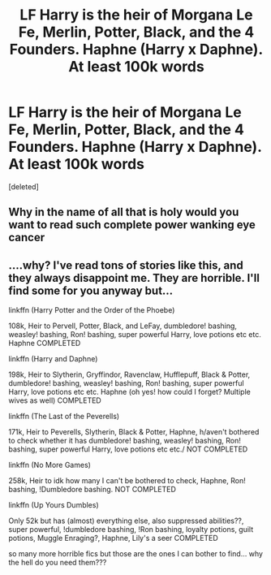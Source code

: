 #+TITLE: LF Harry is the heir of Morgana Le Fe, Merlin, Potter, Black, and the 4 Founders. Haphne (Harry x Daphne). At least 100k words

* LF Harry is the heir of Morgana Le Fe, Merlin, Potter, Black, and the 4 Founders. Haphne (Harry x Daphne). At least 100k words
:PROPERTIES:
:Score: 1
:DateUnix: 1577839873.0
:DateShort: 2020-Jan-01
:FlairText: Any Recommendations?
:END:
[deleted]


** Why in the name of all that is holy would you want to read such complete power wanking eye cancer
:PROPERTIES:
:Author: Erkkifloof
:Score: 3
:DateUnix: 1585918527.0
:DateShort: 2020-Apr-03
:END:


** ....why? I've read tons of stories like this, and they always disappoint me. They are horrible. I'll find some for you anyway but...

linkffn (Harry Potter and the Order of the Phoebe)

108k, Heir to Pervell, Potter, Black, and LeFay, dumbledore! bashing, weasley! bashing, Ron! bashing, super powerful Harry, love potions etc etc. Haphne COMPLETED

linkffn (Harry and Daphne)

198k, Heir to Slytherin, Gryffindor, Ravenclaw, Hufflepuff, Black & Potter, dumbledore! bashing, weasley! bashing, Ron! bashing, super powerful Harry, love potions etc etc. Haphne (oh yes! how could I forget? Multiple wives as well) COMPLETED

linkffn (The Last of the Peverells)

171k, Heir to Peverells, Slytherin, Black & Potter, Haphne, h/aven't bothered to check whether it has dumbledore! bashing, weasley! bashing, Ron! bashing, super powerful Harry, love potions etc etc./ NOT COMPLETED

linkffn (No More Games)

258k, Heir to idk how many I can't be bothered to check, Haphne, Ron! bashing, !Dumbledore bashing. NOT COMPLETED

linkffn (Up Yours Dumbles)

Only 52k but has (almost) everything else, also suppressed abilities??, super powerful, !dumbledore bashing, !Ron bashing, loyalty potions, guilt potions, Muggle Enraging?, Haphne, Lily's a seer COMPLETED

so many more horrible fics but those are the ones I can bother to find... why the hell do you need them???
:PROPERTIES:
:Score: 1
:DateUnix: 1588391888.0
:DateShort: 2020-May-02
:END:
